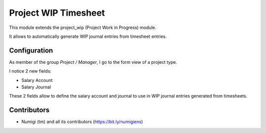 Project WIP Timesheet
=====================
This module extends the project_wip (Project Work in Progress) module.

It allows to automatically generate WIP journal entries from timesheet entries.

Configuration
-------------
As member of the group `Project / Manager`, I go to the form view of a project type.

I notice 2 new fields:

* Salary Account
* Salary Journal

.. image:: static/description/project_type.png

These 2 fields allow to define the salary account and journal to use in WIP journal entries generated from timesheets.

Contributors
------------
* Numigi (tm) and all its contributors (https://bit.ly/numigiens)
